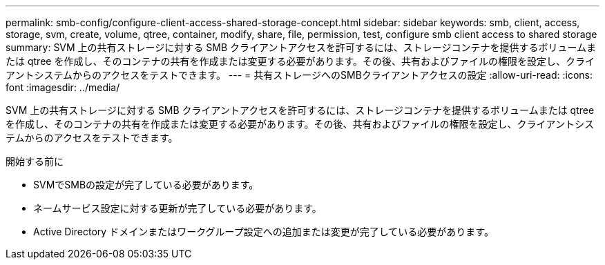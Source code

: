 ---
permalink: smb-config/configure-client-access-shared-storage-concept.html 
sidebar: sidebar 
keywords: smb, client, access, storage, svm, create, volume, qtree, container, modify, share, file, permission, test, configure smb client access to shared storage 
summary: SVM 上の共有ストレージに対する SMB クライアントアクセスを許可するには、ストレージコンテナを提供するボリュームまたは qtree を作成し、そのコンテナの共有を作成または変更する必要があります。その後、共有およびファイルの権限を設定し、クライアントシステムからのアクセスをテストできます。 
---
= 共有ストレージへのSMBクライアントアクセスの設定
:allow-uri-read: 
:icons: font
:imagesdir: ../media/


[role="lead"]
SVM 上の共有ストレージに対する SMB クライアントアクセスを許可するには、ストレージコンテナを提供するボリュームまたは qtree を作成し、そのコンテナの共有を作成または変更する必要があります。その後、共有およびファイルの権限を設定し、クライアントシステムからのアクセスをテストできます。

.開始する前に
* SVMでSMBの設定が完了している必要があります。
* ネームサービス設定に対する更新が完了している必要があります。
* Active Directory ドメインまたはワークグループ設定への追加または変更が完了している必要があります。

